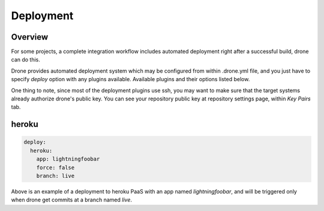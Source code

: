Deployment
==========

Overview
--------

For some projects, a complete integration workflow includes automated deployment right after a successful build, drone can do this.

Drone provides automated deployment system which may be configured from within .drone.yml file, and you just have to specify `deploy` option
with any plugins available. Available plugins and their options listed below.

One thing to note, since most of the deployment plugins use ssh, you may want to make sure that the target systems already authorize drone's public key.
You can see your repository public key at repository settings page, within `Key Pairs` tab.


heroku
------

.. code-block:: yaml

    deploy:
      heroku:
        app: lightningfoobar
        force: false
        branch: live

Above is an example of a deployment to heroku PaaS with an app named `lightningfoobar`, and will be triggered only when
drone get commits at a branch named `live`.

